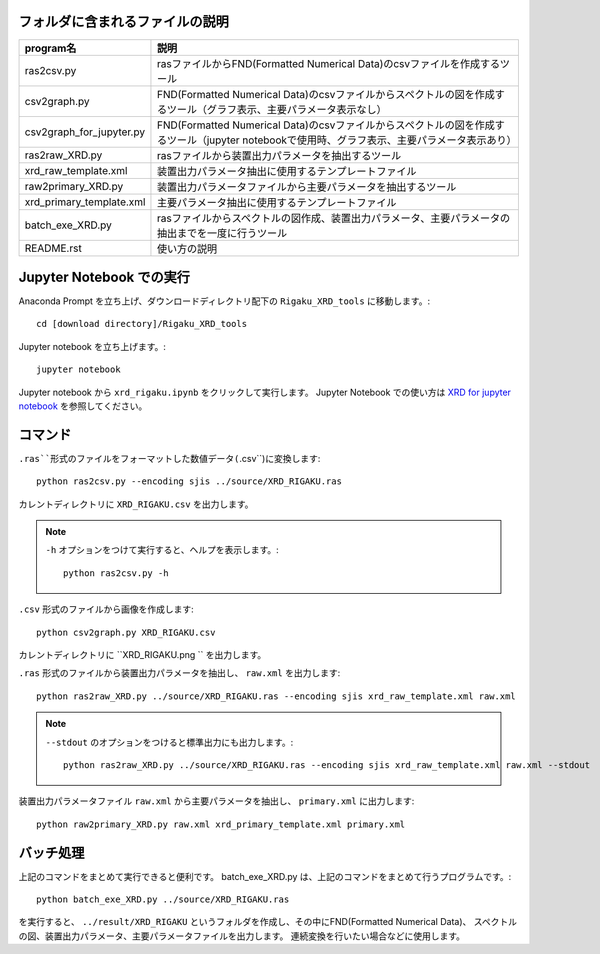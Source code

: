 フォルダに含まれるファイルの説明
--------------------------------

======================== =========================================================================================================================================================
program名		 説明
======================== =========================================================================================================================================================
ras2csv.py		 rasファイルからFND(Formatted Numerical Data)のcsvファイルを作成するツール
csv2graph.py		 FND(Formatted Numerical Data)のcsvファイルからスペクトルの図を作成するツール（グラフ表示、主要パラメータ表示なし）
csv2graph_for_jupyter.py FND(Formatted Numerical Data)のcsvファイルからスペクトルの図を作成するツール（jupyter notebookで使用時、グラフ表示、主要パラメータ表示あり）
ras2raw_XRD.py		 rasファイルから装置出力パラメータを抽出するツール
xrd_raw_template.xml	 装置出力パラメータ抽出に使用するテンプレートファイル
raw2primary_XRD.py	 装置出力パラメータファイルから主要パラメータを抽出するツール
xrd_primary_template.xml 主要パラメータ抽出に使用するテンプレートファイル
batch_exe_XRD.py	 rasファイルからスペクトルの図作成、装置出力パラメータ、主要パラメータの抽出までを一度に行うツール
README.rst		 使い方の説明
======================== =========================================================================================================================================================

Jupyter Notebook での実行
-------------------------

Anaconda Prompt を立ち上げ、ダウンロードディレクトリ配下の ``Rigaku_XRD_tools`` に移動します。::

	cd [download directory]/Rigaku_XRD_tools

Jupyter notebook を立ち上げます。::

	jupyter notebook

Jupyter notebook から ``xrd_rigaku.ipynb`` をクリックして実行します。
Jupyter Notebook での使い方は `XRD for jupyter notebook <rigaku_xrd.ipynb>`_ を参照してください。

コマンド
--------

``.ras``形式のファイルをフォーマットした数値データ(``.csv``)に変換します::

	python ras2csv.py --encoding sjis ../source/XRD_RIGAKU.ras

カレントディレクトリに ``XRD_RIGAKU.csv`` を出力します。

.. note::

	``-h`` オプションをつけて実行すると、ヘルプを表示します。::

		python ras2csv.py -h

``.csv`` 形式のファイルから画像を作成します::

	python csv2graph.py XRD_RIGAKU.csv

カレントディレクトリに ``XRD_RIGAKU.png `` を出力します。

``.ras`` 形式のファイルから装置出力パラメータを抽出し、 ``raw.xml`` を出力します::

	python ras2raw_XRD.py ../source/XRD_RIGAKU.ras --encoding sjis xrd_raw_template.xml raw.xml

.. note::

	``--stdout`` のオプションをつけると標準出力にも出力します。::

		python ras2raw_XRD.py ../source/XRD_RIGAKU.ras --encoding sjis xrd_raw_template.xml raw.xml --stdout

装置出力パラメータファイル ``raw.xml`` から主要パラメータを抽出し、 ``primary.xml`` に出力します::

	python raw2primary_XRD.py raw.xml xrd_primary_template.xml primary.xml

バッチ処理
----------

上記のコマンドをまとめて実行できると便利です。
batch_exe_XRD.py は、上記のコマンドをまとめて行うプログラムです。::

	python batch_exe_XRD.py ../source/XRD_RIGAKU.ras

を実行すると、 ``../result/XRD_RIGAKU`` というフォルダを作成し、その中にFND(Formatted Numerical Data)、
スペクトルの図、装置出力パラメータ、主要パラメータファイルを出力します。
連続変換を行いたい場合などに使用します。


